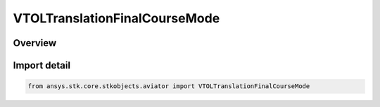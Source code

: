 VTOLTranslationFinalCourseMode
==============================

.. py:class:: ansys.stk.core.stkobjects.aviator.VTOLTranslationFinalCourseMode

   IntEnum


.. py:currentmodule:: VTOLTranslationFinalCourseMode

Overview
--------

.. tab-set::

    .. tab-item:: Members
        
        .. list-table::
            :header-rows: 0
            :widths: auto

            * - :py:attr:`~TRANSLATE_DIRECT`
              - The aircraft will translate directly along the specified bearing and range.

            * - :py:attr:`~BISECT_INBOUND_OUTBOUND`
              - The aircraft will translate along a bisecting line between the inbound and outbound course.

            * - :py:attr:`~ANTICIPATE_NEXT_TRANSLATION`
              - The aircraft will evaluate the procedure ahead to determine the translation bearing and rate.


Import detail
-------------

.. code-block:: python

    from ansys.stk.core.stkobjects.aviator import VTOLTranslationFinalCourseMode


